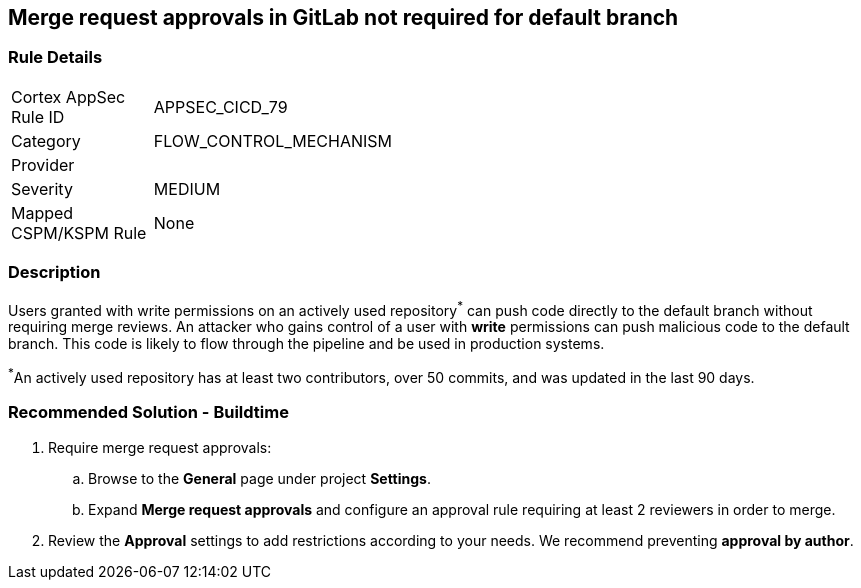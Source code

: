 == Merge request approvals in GitLab not required for default branch

=== Rule Details

[width=45%]
|===
|Cortex AppSec Rule ID |APPSEC_CICD_79
|Category |FLOW_CONTROL_MECHANISM
|Provider |
|Severity |MEDIUM
|Mapped CSPM/KSPM Rule |None
|===


=== Description 

Users granted with write permissions on an actively used repository^*^ can push code directly to the default branch without requiring merge reviews. An attacker who gains control of a user with **write** permissions can push malicious code to the default branch. This code is likely to flow through the pipeline and be used in production systems.

^*^An actively used repository has at least two contributors, over 50 commits, and was updated in the last 90 days.


=== Recommended Solution - Buildtime

 
. Require merge request approvals:

.. Browse to the **General** page under project **Settings**.
.. Expand **Merge request approvals** and configure an approval rule requiring at least 2 reviewers in order to merge.

. Review the **Approval** settings to add restrictions according to your needs. We recommend preventing **approval by author**.
